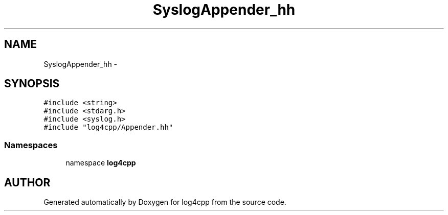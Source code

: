 .TH SyslogAppender_hh 3 "22 Dec 2000" "log4cpp" \" -*- nroff -*-
.ad l
.nh
.SH NAME
SyslogAppender_hh \- 
.SH SYNOPSIS
.br
.PP
\fC#include <string>\fR
.br
\fC#include <stdarg.h>\fR
.br
\fC#include <syslog.h>\fR
.br
\fC#include "log4cpp/Appender.hh"\fR
.br
.SS Namespaces

.in +1c
.ti -1c
.RI "namespace \fBlog4cpp\fR"
.br
.in -1c
.SH AUTHOR
.PP 
Generated automatically by Doxygen for log4cpp from the source code.